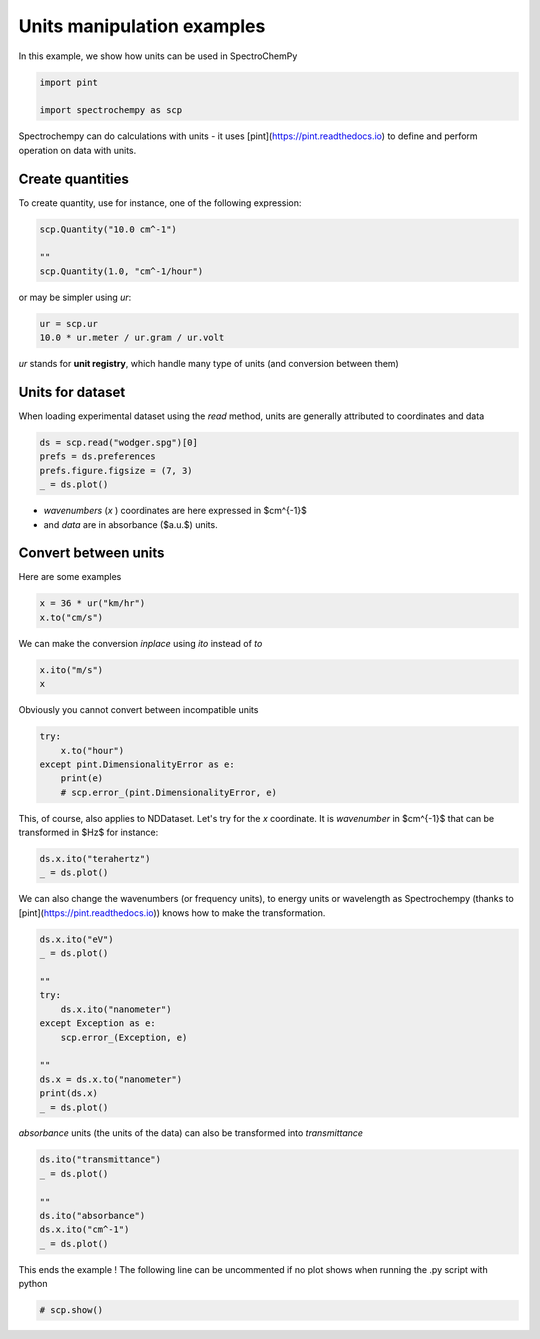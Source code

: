 
.. DO NOT EDIT.
.. THIS FILE WAS AUTOMATICALLY GENERATED BY SPHINX-GALLERY.
.. TO MAKE CHANGES, EDIT THE SOURCE PYTHON FILE:
.. "gettingstarted/examples/gallery/auto_examples_core/a_nddataset/plot_c_units.py"
.. LINE NUMBERS ARE GIVEN BELOW.

.. only:: html

    .. note::
        :class: sphx-glr-download-link-note

        :ref:`Go to the end <sphx_glr_download_gettingstarted_examples_gallery_auto_examples_core_a_nddataset_plot_c_units.py>`
        to download the full example code.

.. rst-class:: sphx-glr-example-title

.. _sphx_glr_gettingstarted_examples_gallery_auto_examples_core_a_nddataset_plot_c_units.py:


Units manipulation examples
===========================

In this example, we show how units can be used in SpectroChemPy

.. GENERATED FROM PYTHON SOURCE LINES 16-21

.. code-block:: Python


    import pint

    import spectrochempy as scp








.. GENERATED FROM PYTHON SOURCE LINES 22-24

Spectrochempy can do calculations with units - it uses [pint](https://pint.readthedocs.io) to define and perform
operation on data with units.

.. GENERATED FROM PYTHON SOURCE LINES 26-29

Create quantities
-----------------
To create quantity, use for instance, one of the following expression:

.. GENERATED FROM PYTHON SOURCE LINES 29-35

.. code-block:: Python


    scp.Quantity("10.0 cm^-1")

    ""
    scp.Quantity(1.0, "cm^-1/hour")






.. raw:: html

    <div class="output_subarea output_html rendered_html output_result">
    1.0 cm<sup>-1</sup>⋅h<sup>-1</sup>
    </div>
    <br />
    <br />

.. GENERATED FROM PYTHON SOURCE LINES 36-37

or may be simpler using `ur`:

.. GENERATED FROM PYTHON SOURCE LINES 37-41

.. code-block:: Python


    ur = scp.ur
    10.0 * ur.meter / ur.gram / ur.volt






.. raw:: html

    <div class="output_subarea output_html rendered_html output_result">
    10.0 m⋅g<sup>-1</sup>⋅V<sup>-1</sup>
    </div>
    <br />
    <br />

.. GENERATED FROM PYTHON SOURCE LINES 42-43

`ur` stands for **unit registry**, which handle many type of units (and conversion between them)

.. GENERATED FROM PYTHON SOURCE LINES 45-49

Units for dataset
-----------------

When loading experimental dataset using the `read` method, units are generally attributed to coordinates and data

.. GENERATED FROM PYTHON SOURCE LINES 49-55

.. code-block:: Python


    ds = scp.read("wodger.spg")[0]
    prefs = ds.preferences
    prefs.figure.figsize = (7, 3)
    _ = ds.plot()




.. image-sg:: /gettingstarted/examples/gallery/auto_examples_core/a_nddataset/images/sphx_glr_plot_c_units_001.png
   :alt: plot c units
   :srcset: /gettingstarted/examples/gallery/auto_examples_core/a_nddataset/images/sphx_glr_plot_c_units_001.png
   :class: sphx-glr-single-img





.. GENERATED FROM PYTHON SOURCE LINES 56-58

* `wavenumbers` (`x` ) coordinates are here expressed in $cm^{-1}$
* and `data` are in absorbance ($a.u.$) units.

.. GENERATED FROM PYTHON SOURCE LINES 60-64

Convert between units
----------------------

Here are some examples

.. GENERATED FROM PYTHON SOURCE LINES 64-68

.. code-block:: Python


    x = 36 * ur("km/hr")
    x.to("cm/s")






.. raw:: html

    <div class="output_subarea output_html rendered_html output_result">
    1000.0 cm⋅s<sup>-1</sup>
    </div>
    <br />
    <br />

.. GENERATED FROM PYTHON SOURCE LINES 69-70

We can make the conversion *inplace* using *ito* instead of *to*

.. GENERATED FROM PYTHON SOURCE LINES 70-74

.. code-block:: Python


    x.ito("m/s")
    x






.. raw:: html

    <div class="output_subarea output_html rendered_html output_result">
    10.0 m⋅s<sup>-1</sup>
    </div>
    <br />
    <br />

.. GENERATED FROM PYTHON SOURCE LINES 75-76

Obviously you cannot convert between incompatible units

.. GENERATED FROM PYTHON SOURCE LINES 76-83

.. code-block:: Python


    try:
        x.to("hour")
    except pint.DimensionalityError as e:
        print(e)
        # scp.error_(pint.DimensionalityError, e)





.. rst-class:: sphx-glr-script-out

 .. code-block:: none

    Cannot convert from 'meter / second' ([length] / [time]) to 'hour' ([time])




.. GENERATED FROM PYTHON SOURCE LINES 84-86

This, of course, also applies to NDDataset.
Let's try for the `x` coordinate. It is `wavenumber` in $cm^{-1}$ that can be transformed in $Hz$ for instance:

.. GENERATED FROM PYTHON SOURCE LINES 86-90

.. code-block:: Python


    ds.x.ito("terahertz")
    _ = ds.plot()




.. image-sg:: /gettingstarted/examples/gallery/auto_examples_core/a_nddataset/images/sphx_glr_plot_c_units_002.png
   :alt: plot c units
   :srcset: /gettingstarted/examples/gallery/auto_examples_core/a_nddataset/images/sphx_glr_plot_c_units_002.png
   :class: sphx-glr-single-img





.. GENERATED FROM PYTHON SOURCE LINES 91-93

We can also change the wavenumbers (or frequency units), to energy units or wavelength as
Spectrochempy (thanks to [pint](https://pint.readthedocs.io)) knows how to make the transformation.

.. GENERATED FROM PYTHON SOURCE LINES 93-108

.. code-block:: Python


    ds.x.ito("eV")
    _ = ds.plot()

    ""
    try:
        ds.x.ito("nanometer")
    except Exception as e:
        scp.error_(Exception, e)

    ""
    ds.x = ds.x.to("nanometer")
    print(ds.x)
    _ = ds.plot()




.. rst-class:: sphx-glr-horizontal


    *

      .. image-sg:: /gettingstarted/examples/gallery/auto_examples_core/a_nddataset/images/sphx_glr_plot_c_units_003.png
         :alt: plot c units
         :srcset: /gettingstarted/examples/gallery/auto_examples_core/a_nddataset/images/sphx_glr_plot_c_units_003.png
         :class: sphx-glr-multi-img

    *

      .. image-sg:: /gettingstarted/examples/gallery/auto_examples_core/a_nddataset/images/sphx_glr_plot_c_units_004.png
         :alt: plot c units
         :srcset: /gettingstarted/examples/gallery/auto_examples_core/a_nddataset/images/sphx_glr_plot_c_units_004.png
         :class: sphx-glr-multi-img


.. rst-class:: sphx-glr-script-out

 .. code-block:: none

    Coord: [float64] nm (size: 5549)




.. GENERATED FROM PYTHON SOURCE LINES 109-110

`absorbance` units (the units of the data) can also be transformed into `transmittance`

.. GENERATED FROM PYTHON SOURCE LINES 110-119

.. code-block:: Python


    ds.ito("transmittance")
    _ = ds.plot()

    ""
    ds.ito("absorbance")
    ds.x.ito("cm^-1")
    _ = ds.plot()




.. rst-class:: sphx-glr-horizontal


    *

      .. image-sg:: /gettingstarted/examples/gallery/auto_examples_core/a_nddataset/images/sphx_glr_plot_c_units_005.png
         :alt: plot c units
         :srcset: /gettingstarted/examples/gallery/auto_examples_core/a_nddataset/images/sphx_glr_plot_c_units_005.png
         :class: sphx-glr-multi-img

    *

      .. image-sg:: /gettingstarted/examples/gallery/auto_examples_core/a_nddataset/images/sphx_glr_plot_c_units_006.png
         :alt: plot c units
         :srcset: /gettingstarted/examples/gallery/auto_examples_core/a_nddataset/images/sphx_glr_plot_c_units_006.png
         :class: sphx-glr-multi-img





.. GENERATED FROM PYTHON SOURCE LINES 120-122

This ends the example ! The following line can be uncommented if no plot shows when
running the .py script with python

.. GENERATED FROM PYTHON SOURCE LINES 122-124

.. code-block:: Python


    # scp.show()








.. rst-class:: sphx-glr-timing

   **Total running time of the script:** (0 minutes 0.634 seconds)


.. _sphx_glr_download_gettingstarted_examples_gallery_auto_examples_core_a_nddataset_plot_c_units.py:

.. only:: html

  .. container:: sphx-glr-footer sphx-glr-footer-example

    .. container:: sphx-glr-download sphx-glr-download-jupyter

      :download:`Download Jupyter notebook: plot_c_units.ipynb <plot_c_units.ipynb>`

    .. container:: sphx-glr-download sphx-glr-download-python

      :download:`Download Python source code: plot_c_units.py <plot_c_units.py>`

    .. container:: sphx-glr-download sphx-glr-download-zip

      :download:`Download zipped: plot_c_units.zip <plot_c_units.zip>`
